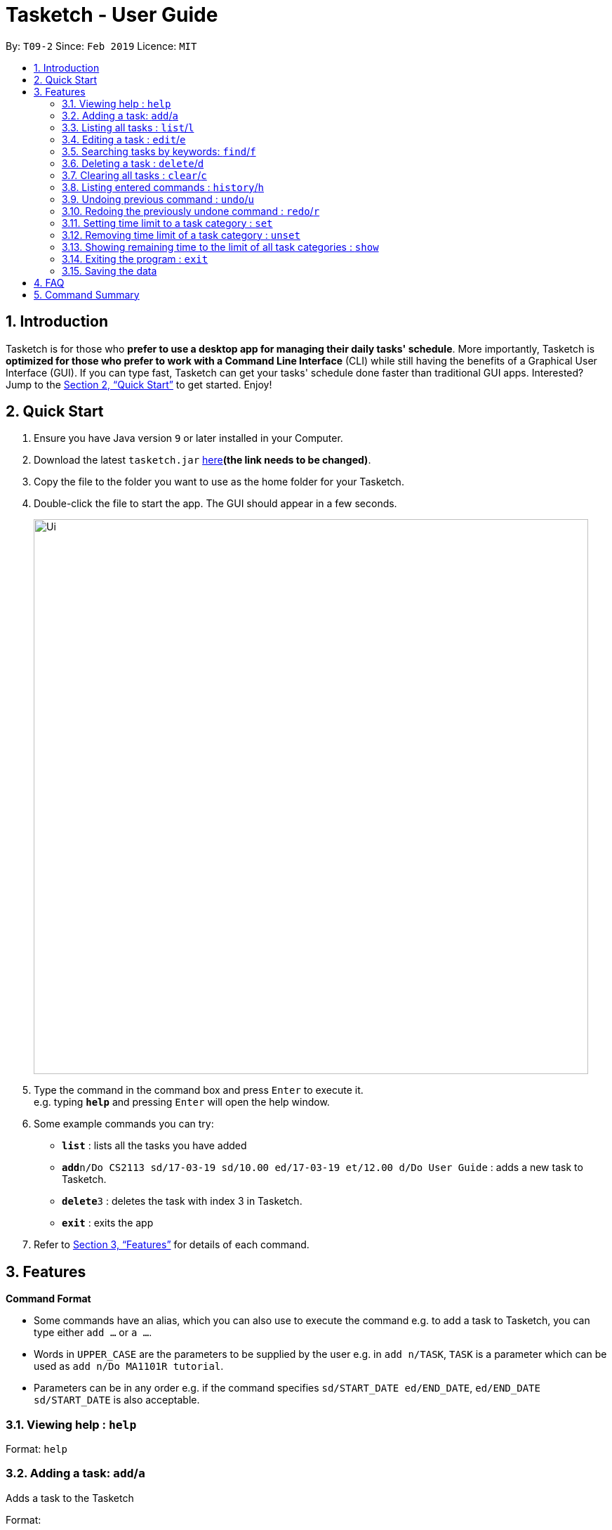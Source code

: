 = Tasketch - User Guide
:site-section: UserGuide
:toc:
:toc-title:
:toc-placement: preamble
:sectnums:
:imagesDir: images
:stylesDir: stylesheets
:xrefstyle: full
:experimental:
ifdef::env-github[]
:tip-caption: :bulb:
:note-caption: :information_source:
endif::[]
:repoURL: https://github.com/CS2113-AY1819S2-T09-2/main

By: `T09-2`      Since: `Feb 2019`      Licence: `MIT`

== Introduction

Tasketch is for those who *prefer to use a desktop app for managing their daily tasks' schedule*. More importantly, Tasketch is *optimized for those who prefer to work with a Command Line Interface* (CLI) while still having the benefits of a Graphical User Interface (GUI). If you can type fast,
Tasketch can get your tasks' schedule done faster than traditional GUI apps. Interested? Jump to the <<Quick Start>> to get started. Enjoy!

== Quick Start

.  Ensure you have Java version `9` or later installed in your Computer.
.  Download the latest `tasketch.jar` link:{repoURL}/releases[here]*(the link needs to be changed)*.
.  Copy the file to the folder you want to use as the home folder for your Tasketch.
.  Double-click the file to start the app. The GUI should appear in a few seconds.
+
image::Ui.png[width="790"]
+
.  Type the command in the command box and press kbd:[Enter] to execute it. +
e.g. typing *`help`* and pressing kbd:[Enter] will open the help window.
.  Some example commands you can try:

* *`list`* : lists all the tasks you have added
* **`add`**`n/Do CS2113 sd/17-03-19 sd/10.00 ed/17-03-19 et/12.00 d/Do User Guide` : adds a new task to Tasketch.
* **`delete`**`3` : deletes the task with index 3 in Tasketch.
* *`exit`* : exits the app

.  Refer to <<Features>> for details of each command.

[[Features]]
== Features

====
*Command Format*

* Some commands have an alias, which you can also use to execute the command e.g. to add a task to Tasketch, you can
type either `add ...` or `a ...`.
* Words in `UPPER_CASE` are the parameters to be supplied by the user e.g. in `add n/TASK`, `TASK` is a parameter which can be used as `add n/Do MA1101R tutorial`.
* Parameters can be in any order e.g. if the command specifies `sd/START_DATE ed/END_DATE`, `ed/END_DATE sd/START_DATE` is also acceptable.
====

=== Viewing help : `help`

Format: `help`

=== Adding a task: `add`/`a`

Adds a task to the Tasketch

Format:

`add n/TASK_NAME sd/START_DATE st/START_TIME ed/END_DATE et/END_TIME d/DESCRIPTION [c/CATEGORIES] [t/TAG]...`

****
* There are only 5 valid categories and can be excluded in the command. (The details about it can be found in <<category>>.)
* Excluding category in the command will only mean that it will not be monitored.
****

[TIP]
A task can have any number of tags (including 0)

Examples:

* `add n/CS2113 task sd/13-03-19 st/12.00 ed/13-03-19 et/14.00 d/Talk about version control`
* `add n/MA1101R tutorial sd/14-03-19 st/12.00 ed/14-03-19 et/14.00 d/Tutorial 8 c/a`
* `add n/CS3235 lecture sd/13-03-19 st/08.00 ed/13-03-19 et/10.00 d/Talk about network security t/important`

=== Listing all tasks : `list`/`l`

Shows a list of tasks in Tasketch.

Format:

* `list` +
List all the tasks of today +

* `list DATE` +
List all the tasks of that specific date +

Examples:

* `list 02-2019` +
List all the tasks in February, 2019
* `list 20-02-2019` +
List all the tasks in February 20th, 2019
* `list` +
List all the tasks in the storage

=== Editing a task : `edit`/`e`

Edits an existing task in Tasketch.

Format:

`edit TASK_ID [st/START_TIME] [et/END_TIME] [t/TOPIC] [d/DESCRIPTION]`

****
* Edits the task with the index number shown in the task list.
* At least one of the optional fields must be provided.
* Existing values will be updated to the input values.
* When editing description, the existing description of the task will be removed.
****

Examples:

`edit 1 st/12.00 et/14.00 t/GET1018 tut` +
Edits the start time and end time of the task with ID 331 to be `12:00` and `14:00` respectively. Change the topic to `GET1018 tut`.


=== Searching tasks by keywords: `find`/`f`

Finds tasks whose topic or description contain any of the given keywords.

Format:

`search KEYWORD [MORE_KEYWORDS] ...`

****
* The search is case insensitive. e.g `Tutorial` will match `tutorial`.
* The order of the keywords does not matter. e.g. `CS2113T tutorial` will match `tutorial CS2113T`.
* Only the description is searched.
* Only full words will be matched e.g. `tut` will not match `tutorial`.
* Tasks matching at least one keyword will be returned (i.e. `OR` search). e.g. `CS2113T tutorial` will return `CS2113T lecture`, `CS3235 tutorial`.
****

Examples:

* `find CS2113T` +
Returns `CS2113T lecture`
* `f Lecture` +
Returns `CS2113T lecture` and `CS3235 lecture`

=== Deleting a task : `delete`/`d`

Deletes the specified task from Tasketch.

Format:

`delete INDEX_NUMBER`

****
* Each tasks is identified by the index number shown in the task list.
* Deletes the task with the index number.
****

Examples:

* `list` +
`delete 1` +
Deletes the task with index number 1 in task list.
* `find cs2113t` +
`delete 1` +
Deletes the task with index number 1 in task list.


=== Clearing all tasks : `clear`/`c`

Clears all tasks of the specified date from Tasketch.

Format:

* `clear` +
Clear all the tasks in Tasketch

* `clear DATE` +
Clear all the tasks starting from the specified date

Examples:

* `clear 21-02-2019` +
Clear all the tasks which start from February 21st, 2019.
* `clear 02-2019` +
Clear all the tasks which start from February, 2019.
* `clear` +
Clear all the tasks in the storage.


=== Listing entered commands : `history`/`h`

Lists all the commands that you have entered in reverse chronological order. +

Format:

`history`

=== Undoing previous command : `undo`/`u`

Restores the Tasetch to the state before the previous undoable command was executed. +

Format:

`undo`

Examples:

* 1.`delete 1` +
  2.`list` +
  3.`undo` (reverses the `delete 1` command)
* 1.`delete 1` +
  2.`clear` +
  3.`undo`  (reverses the `delete 1` command) +
  4.`undo` (reverses the `clear` command)


=== Redoing the previously undone command : `redo`/`r`

Reverses the most recent `undo` command. +

Format:

`redo`

Examples:

* 1.`delete 1` +
  2.`undo` (reverses the `delete 1` command) +
  3.`redo` (reapplies the `delete 1` command)
* 1.`delete 1` +
   2.`redo` +
   The `redo` command fails as there are no undo commands executed previously.
* 1.`delete 1` +
2.`clear` +
3.`undo` (reverses the `clear` command) +
4.`undo` (reverses the `delete 1` command) +
5.`redo` (reapplies the `delete 1` command) +
6.`redo` (reapplies the `clear` command)

=== Setting time limit to a task category : `set`

Setting weekly time limit for a task category. +
Upon adding a task to a category and leads to time limit, you will not able to add it into that category for that week.

Format:

`set CATEGORY TIME_LENGTH`

[[category]]
****
* There are only 5 valid categories: +
** a - Academic
** e - Entertainment
** c - Co-Curicullar Activity (CCA)
** r - Errands
** o - Others
* Any inputs other than above will be invalid.
* The length of time has to be in hour unit only. (e.g. 1 for 1 hour, 2 for 1 hour 30 minutes after round-up)
* To modify the time limit, just use back the same command and it will update the old to the new time limit.
****

Examples:

`set a 40`

=== Removing time limit of a task category : `unset`

Removing weekly time limit of a task category. +
After removing the time limit, you will be able to add more tasks into that category as usual.

Format:

`unset CATEGORY`

Examples:

`unset a`

=== Showing remaining time to the limit of all task categories : `show`

Showing all the remaining time before reaching the limit for all the task category

Format:

`show`

=== Exiting the program : `exit`

Exits the program. +
Format:

`exit`

=== Saving the data

Tasketch data is saved in the hard disk automatically after any command that changes the data. +
There is no need to save manually.

== FAQ

*Q*: How do I transfer my data to another Computer? +
*A*: Install the app in the other computer and overwrite the empty data file it creates with the file that contains the data of your previous Address Book folder

== Command Summary

* *Add* : `add n/TASK_NAME sd/START_DATE st/START_TIME ed/END_DATE et/END_TIME d/DESCRIPTION [c/CATEGORY] [t/TAG]...` +
e.g. `add n/CS2113 sd/13-03-19 st/12.00 ed/13-03-19 et/14.00 d/Talk about version control`
* *Clear* : `clear [DATE]` +
e.g. `clear 21-02-2019`
* *Delete* : `delete INDEX_NUMBER` +
e.g. `delete 1`
* *Edit* : `edit INDEX_NUMBER [s/START_TIME] [e/END_TIME] [t/TOPIC] [d/DESCRIPTION]` +
e.g. `edit 1 s/12.00 e/14.00 t/GET1018 tut`
* *Search* : `search KEYWORD [MORE_KEYWORDS]` +
e.g. `search CS2113T`
* *List* : `list [DATE]` +
e.g. `list 02-2019`
* *Set* : `set CATEGORY TIME_LENGTH +
e.g. `set a 50`
* *Unset* : `unset CATEGORY` +
e.g. `unset a`
* *Show* : `show`
* *History* : `history`
* *Undo* : `undo`
* *Redo* : `redo`
* *Help* : `help`
* *Exit* : `exit`
